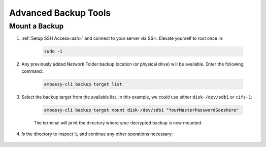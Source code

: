 .. _backup-advanced:

=====================
Advanced Backup Tools
=====================

.. contents::
  :depth: 2 
  :local:

  .. warning:: The following are advanced tools and using them is only advised when under the instruction of a Start9 Support Technician.  USE AT YOUR OWN RISK - these operations are not supported outside of the context of support.

.. _backup-mount:

Mount a Backup
--------------

#. :ref:`Setup SSH Access<ssh>` and connect to your server via SSH.  Elevate yourself to root once in:

    .. code-block:: bash

        sudo -i

#. Any previously added Network Folder backup location (or physical drive) will be available.  Enter the following command:

    .. code-block:: bash

        embassy-cli backup target list

    .. figure:: /_static/images/backups/backup-target-list.png
        :width: 60%

#. Select the backup target from the available list.  In this example, we could use either ``disk-/dev/sdb1`` or ``cifs-1``:

    .. code-block:: bash

        embassy-cli backup target mount disk-/dev/sdb1 "YourMasterPasswordGoesHere"

    .. figure:: /_static/images/backups/backup-mount.png
        :width: 60%

    The terminal will print the directory where your decrypted backup is now mounted.

#. `ls` the directory to inspect it, and continue any other operations necessary:

    .. figure:: /_static/images/backups/backup-mount-ls.png
        :width: 60%